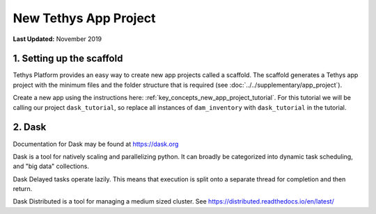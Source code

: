 **********************
New Tethys App Project
**********************

**Last Updated:** November 2019

1. Setting up the scaffold
==========================

Tethys Platform provides an easy way to create new app projects called a scaffold. The scaffold generates a Tethys app project with the minimum files and the folder structure that is required (see :doc:`../../supplementary/app_project`).

Create a new app using the instructions here: :ref:`key_concepts_new_app_project_tutorial`. For this tutorial we will be calling our project ``dask_tutorial``, so replace all instances of ``dam_inventory`` with ``dask_tutorial`` in the tutorial.


2. Dask
=======

Documentation for Dask may be found at `<https://dask.org>`_

Dask is a tool for natively scaling and parallelizing python. It can broadly be categorized into dynamic task scheduling, and "big data" collections.

Dask Delayed tasks operate lazily. This means that execution is split onto a separate thread for completion and then return.

Dask Distributed is a tool for managing a medium sized cluster. See `<https://distributed.readthedocs.io/en/latest/>`_
